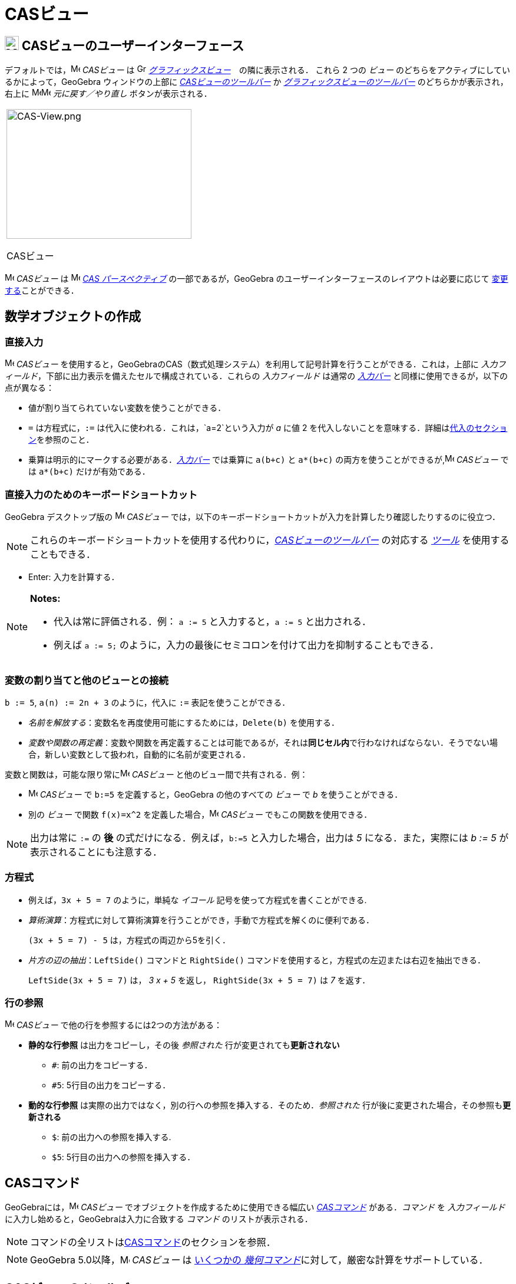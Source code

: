 = CASビュー
:page-en: CAS_View
ifdef::env-github[:imagesdir: /ja/modules/ROOT/assets/images]

== [#CASビューのユーザーインターフェース]#image:24px-Menu_view_cas.svg.png[Menu view cas.svg,width=24,height=24] CASビューのユーザーインターフェース#

デフォルトでは，image:16px-Menu_view_cas.svg.png[Menu view cas.svg,width=16,height=16] _CASビュー_ は
image:16px-Menu_view_graphics.svg.png[Graphics View,title="Graphics View",width=16,height=16]
_xref:/グラフィックスビュー.adoc[グラフィックスビュー]_　の隣に表示される． これら 2 つの _ビュー_
のどちらをアクティブにしているかによって，GeoGebra ウィンドウの上部に xref:/CASツール.adoc[_CASビューのツールバー_] か
xref:/グラフィックスツール.adoc[_グラフィックスビューのツールバー_] のどちらかが表示され，右上に
image:16px-Menu-edit-undo.svg.png[Menu-edit-undo.svg,width=16,height=16]image:16px-Menu-edit-redo.svg.png[Menu-edit-redo.svg,width=16,height=16]
_元に戻す／やり直し_ ボタンが表示される．

[width="100%",cols="100%",]
|===
a|
image:314px-CAS-View.png[CAS-View.png,width=314,height=220]

CASビュー

|===

image:16px-Menu_view_cas.svg.png[Menu view cas.svg,width=16,height=16] _CASビュー_ は
image:16px-Menu_view_cas.svg.png[Menu view cas.svg,width=16,height=16] xref:/パースペクティブ.adoc[_CAS
パースペクティブ_] の一部であるが，GeoGebra のユーザーインターフェースのレイアウトは必要に応じて
xref:/GeoGebra_5_0_デスクトップ_vs_ウェブ・タブレットアプリ.adoc[変更する]ことができる．

== [#数学オブジェクトの作成]#数学オブジェクトの作成#

=== 直接入力

image:16px-Menu_view_cas.svg.png[Menu view cas.svg,width=16,height=16] _CASビュー_
を使用すると，GeoGebraのCAS（数式処理システム）を利用して記号計算を行うことができる．これは，上部に
_入力フィールド_，下部に出力表示を備えたセルで構成されている．これらの _入力フィールド_ は通常の
_xref:/入力バー.adoc[入力バー]_ と同様に使用できるが，以下の点が異なる：

* 値が割り当てられていない変数を使うことができる．
* `++=++` は方程式に，`++:=++` は代入に使われる．これは，`++a=2++`という入力が _a_ に値 2
を代入しないことを意味する．詳細はxref:/.adoc[代入のセクション]を参照のこと．
* 乗算は明示的にマークする必要がある．_xref:/入力バー.adoc[入力バー]_
では乗算に `++a(b+c)++` と `++a*(b+c)++` の両方を使うことができるが,image:16px-Menu_view_cas.svg.png[Menu view
cas.svg,width=16,height=16] _CASビュー_ では `++a*(b+c)++` だけが有効である．

=== 直接入力のためのキーボードショートカット

GeoGebra デスクトップ版の image:16px-Menu_view_cas.svg.png[Menu view cas.svg,width=16,height=16] _CASビュー_
では，以下のキーボードショートカットが入力を計算したり確認したりするのに役立つ．

[NOTE]
====

これらのキーボードショートカットを使用する代わりに，xref:/.adoc[_CASビューのツールバー_] の対応する
xref:/CASツール.adoc[_ツール_] を使用することもできる．

====

* [.kcode]#Enter#: 入力を計算する．

[NOTE]
====

*Notes:*

* 代入は常に評価される．例： `++a := 5++` と入力すると，`++a := 5++` と出力される．
* 例えば `++a := 5;++` のように，入力の最後にセミコロンを付けて出力を抑制することもできる．

====

=== 変数の割り当てと他のビューとの接続

`++b := 5++`, `++a(n) := 2n + 3++` のように，代入に `++:=++` 表記を使うことができる．

* _名前を解放する_：変数名を再度使用可能にするためには，`++Delete(b)++` を使用する．
* _変数や関数の再定義_：変数や関数を再定義することは可能であるが，それは**同じセル内**で行わなければならない．そうでない場合，新しい変数として扱われ，自動的に名前が変更される．

変数と関数は，可能な限り常にimage:16px-Menu_view_cas.svg.png[Menu view cas.svg,width=16,height=16] _CASビュー_
と他のビュー間で共有される．例：

* image:16px-Menu_view_cas.svg.png[Menu view cas.svg,width=16,height=16] _CASビュー_ で `++b:=5++`
を定義すると，GeoGebra の他のすべての _ビュー_ で _b_ を使うことができる．
* 別の _ビュー_ で関数 `++f(x)=x^2++` を定義した場合，image:16px-Menu_view_cas.svg.png[Menu view
cas.svg,width=16,height=16] _CASビュー_ でもこの関数を使用できる．

[NOTE]
====

出力は常に `++:=++` の **後** の式だけになる．例えば，`++b:=5++` と入力した場合，出力は _5_ になる．また，実際には _b := 5_
が表示されることにも注意する．

====

=== 方程式

* 例えば，`++3x + 5 = 7++` のように，単純な _イコール_ 記号を使って方程式を書くことができる.
* _算術演算_：方程式に対して算術演算を行うことができ，手動で方程式を解くのに便利である．
+
[EXAMPLE]
====

`++(3x + 5 = 7) - 5++` は，方程式の両辺から5を引く．

====
* _片方の辺の抽出_：`++LeftSide()++` コマンドと
`++RightSide()++` コマンドを使用すると，方程式の左辺または右辺を抽出できる．
+
[EXAMPLE]
====

`++LeftSide(3x + 5 = 7)++` は， _3 x + 5_ を返し， `++RightSide(3x + 5 = 7)++` は _7_ を返す．

====

=== 行の参照

image:16px-Menu_view_cas.svg.png[Menu view cas.svg,width=16,height=16] _CASビュー_
で他の行を参照するには2つの方法がある：

* *静的な行参照* は出力をコピーし，その後 _参照された_ 行が変更されても**更新されない**
** `++#++`: 前の出力をコピーする．
** `++#5++`: 5行目の出力をコピーする．
* *動的な行参照* は実際の出力ではなく，別の行への参照を挿入する．そのため．_参照された_
行が後に変更された場合，その参照も**更新される**
** `++$++`: 前の出力への参照を挿入する.
** `++$5++`: 5行目の出力への参照を挿入する．

== [#CASコマンド]#CASコマンド#

GeoGebraには，image:16px-Menu_view_cas.svg.png[Menu view cas.svg,width=16,height=16] _CASビュー_
でオブジェクトを作成するために使用できる幅広い _xref:/CASコマンド.adoc[CASコマンド]_ がある．_コマンド_ を
_入力フィールド_ に入力し始めると，GeoGebraは入力に合致する _コマンド_ のリストが表示される．

[NOTE]
====

コマンドの全リストはxref:/CASコマンド.adoc[CASコマンド]のセクションを参照．

====

[NOTE]
====

GeoGebra 5.0以降，image:16px-Menu_view_cas.svg.png[Menu view cas.svg,width=16,height=16] _CASビュー_ は
xref:/CASビューがサポートする幾何コマンド.adoc[いくつかの _幾何コマンド_]に対して，厳密な計算をサポートしている．

====

== [#CASビューのツールバー]#CASビューのツールバー#

xref:/CASツール.adoc[_CASビューのツールバー_] には，入力を評価し計算を行うための様々な _xref:/CASツール.adoc[CASツール]_
が用意されている．入力をして，その後で対応する _CASツール_ を選択するだけで，入力に適用できる．

xref:/CAS_Tools.adoc[image:315px-Toolbar-CAS.png[Toolbar-CAS.png,width=315,height=32]]

[NOTE]
====

*image:18px-Bulbgraph.png[Note,title="Note",width=18,height=22] ヒント:* GeoGebra Classic 5
では，入力テキストの一部を選択して，この選択された部分にのみ操作を適用することができる．この機能は今のところ Classic 6
では利用できない．

====

[NOTE]
====

_ツール_ の全リストは _xref:/CASツール.adoc[CASツール]_ を参照．

====

== [#コンテキストメニュー]#コンテキストメニュー#

=== 行ヘッダーのコンテキストメニュー

GeoGebra デスクトップ版では，行のヘッダを右クリック（MacOS：[.kcode]#Ctrl#-クリック）すると，以下のオプションを含む
_コンテキストメニュー_ が表示される：

* *上に挿入*: 現在の行の上に空の行を挿入する．
* *下に挿入*: 現在の行の下に空の行を挿入する．
* *行を消去*: 現在の行の内容を削除する．
* *テキスト*:
計算結果そのものか，その結果に関するユーザーのコメントを含むテキスト表示かを切り替えることができる．これによりユーザーはコメントを挿入することが可能になる．
* *LaTeXとしてコピー* (GeoGebra ディスクトップ):
現在の行の内容をコンピュータのクリップボードにコピーし，例えばxref:/テキスト.adoc[テキスト]オブジェクトなどに貼り付けることができる．

[NOTE]
====

複数のCASの行の内容をLaTeXとしてコピーするには， [.kcode]#Ctrl#-クリック（MacOSでは [.kcode]#Ctrl#-クリック）で必要な行を選択し，行のヘッダー上で右クリック（MacOSでは [.kcode]#Ctrl#-クリック）して
_LaTeXとしてコピー_ を選択する．

====

=== セルのコンテキストメニュー

GeoGebra デスクトップ版では，CAS 出力セルを右クリック（MacOS では
[.kcode]#Ctrl#-クリック）すると，以下のオプションを含む _コンテキストメニュー_ が表示される：

* *コピー*:
セルの内容をコンピュータのクリップボードにコピーする．次に，**貼り付け**オプションを表示するには，新しいセルを右クリックする．
* *LaTeXとしてコピー*:
セルの内容をLaTeX形式でコンピュータのクリップボードにコピーし，xref:/テキスト.adoc[テキスト]オブジェクトやLaTeXエディタに貼り付けることができる．
* *LibreOfficeの数式としてコピー*:
セルの内容をLibreOfficeの数式形式でコンピュータのクリップボードにコピーし，ワープロ文書に貼り付けることができる．
* *画像としてコピー*:
セルの内容をPNG形式でコンピュータのクリップボードにコピーし，xref:/tools/画像の挿入.adoc[イメージ]オブジェクトやワープロ文書に貼り付けることができる．

== [#数学オブジェクトの表示]#数学オブジェクトの表示#

=== xref:/スタイルバー.adoc[_CASビューのスタイルバー_]

xref:/スタイルバー.adoc[_CASビューのスタイルバー_]には，以下のボタンがある．

* image:16px-Stylingbar_text.svg.png[Stylingbar text.svg,width=16,height=16] ：
テキストのスタイル(image:16px-Stylingbar_text_bold.svg.png[Stylingbar text bold.svg,width=16,height=16] *太字* と
image:16px-Stylingbar_text_italic.svg.png[Stylingbar text italic.svg,width=16,height=16]
_斜体_)と　image:16px-Stylingbar_color_white.svg.png[Stylingbar color white.svg,width=16,height=16]色を変更する
* image:16px-Cas-keyboard.png[Cas-keyboard.png,width=16,height=16] ： 仮想キーボードを表示する (GeoGebraデスクトップ)
* image:16px-Stylingbar_dots.svg.png[Stylingbar dots.svg,width=16,height=16]
：GeoGebraウィンドウに追加のxref:/表示.adoc[_ビュー_] を追加する(GeoGebraウェブ・タブレットアプリ)

=== image:20px-Menu_view_graphics.svg.png[Graphics View,title="Graphics View",width=20,height=20] _グラフィックスビュー_ にCASオブジェクトを表示する

image:16px-Menu_view_cas.svg.png[Menu view cas.svg,width=16,height=16]
__CASビュー__では，各行の左側にあるアイコンが，可能であればその行で定義されたオブジェクトの現在の表示状態（表示または非表示）を示している．image:16px-Menu_view_graphics.svg.png[Graphics
View,title="Graphics View",width=16,height=16] _xref:/グラフィックスビュー.adoc[グラフィックスビュー]_
でオブジェクトの表示状態を変更するには，image:16px-Mode_showhideobject.svg.png[Mode
showhideobject.svg,width=16,height=16] _オブジェクトの表示/非表示_ の小さなアイコンを直接クリックする．
